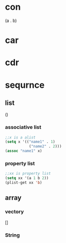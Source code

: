 * con 
(a . b)
* car
* cdr
* sequrnce
** list 
()
*** associative list
#+BEGIN_SRC emacs-lisp
;;x is a alist
(setq x '(("name1" . 1)
           ("name2" . 2)))
(assoc "name1" x)
#+END_SRC
*** property list
#+BEGIN_SRC emacs-lisp
;;xx is property list
(setq xx '(a 1 b 2))
(plist-get xx 'b)
#+END_SRC
** array
*** vectory 
[]
*** String
